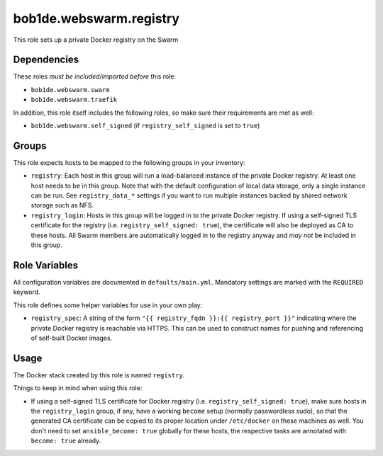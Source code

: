 bob1de.webswarm.registry
========================

This role sets up a private Docker registry on the Swarm


Dependencies
------------

These roles *must be included/imported before* this role:

* ``bob1de.webswarm.swarm``
* ``bob1de.webswarm.traefik``

In addition, this role itself includes the following roles, so make sure their
requirements are met as well:

* ``bob1de.webswarm.self_signed`` (if ``registry_self_signed`` is set to ``true``)


Groups
------

This role expects hosts to be mapped to the following groups in your inventory:

* ``registry``:
  Each host in this group will run a load-balanced instance of the private Docker
  registry.
  At least one host needs to be in this group.
  Note that with the default configuration of local data storage, only a single
  instance can be run. See ``registry_data_*`` settings if you want to run multiple
  instances backed by shared network storage such as NFS.

* ``registry_login``:
  Hosts in this group will be logged in to the private Docker registry.
  If using a self-signed TLS certificate for the registry (i.e. ``registry_self_signed:
  true``), the certificate will also be deployed as CA to these hosts.
  All Swarm members are automatically logged in to the registry anyway and *may not*
  be included in this group.


Role Variables
--------------

All configuration variables are documented in ``defaults/main.yml``.
Mandatory settings are marked with the ``REQUIRED`` keyword.

This role defines some helper variables for use in your own play:

* ``registry_spec``:
  A string of the form ``"{{ registry_fqdn }}:{{ registry_port }}"`` indicating
  where the private Docker registry is reachable via HTTPS.
  This can be used to construct names for pushing and referencing of self-built
  Docker images.


Usage
-----

The Docker stack created by this role is named ``registry``.

Things to keep in mind when using this role:

* If using a self-signed TLS certificate for Docker registry
  (i.e. ``registry_self_signed: true``), make sure hosts in the ``registry_login``
  group, if any, have a working ``become`` setup (normally passwordless sudo),
  so that the generated CA certificate can be copied to its proper location under
  ``/etc/docker`` on these machines as well.
  You don't need to set ``ansible_become: true`` globally for these hosts, the
  respective tasks are annotated with ``become: true`` already.
